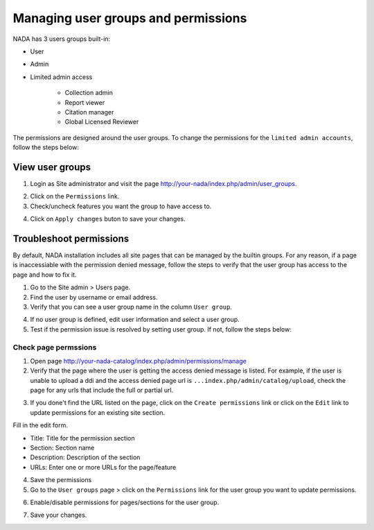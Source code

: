 Managing user groups and permissions
######################################

NADA has 3 users groups built-in:

* User
* Admin
* Limited admin access

    - Collection admin
    - Report viewer
    - Citation manager
    - Global Licensed Reviewer  

The permissions are designed around the user groups. 
To change the permissions for the ``limited admin accounts``, follow the steps below:


View user groups
---------------------

1. Login as Site administrator and visit the page http://your-nada/index.php/admin/user_groups.

.. image:: ../images/user-groups-list.png 


2. Click on the ``Permissions`` link.

3. Check/uncheck features you want the group to have access to.

.. image:: ../images/manage-group-permissions.png 


4. Click on ``Apply changes`` buton to save your changes.



Troubleshoot permissions
--------------------------

By default, NADA installation includes all site pages that can be managed by the builtin groups. For any reason, 
if a page is inaccessiable with the permission denied message, follow the steps to verify that the user group has 
access to the page and how to fix it.

1. Go to the Site admin > Users page.

2. Find the user by username or email address.

3. Verify that you can see a user group name in the column ``User group``.

.. image:: ../images/verify-user-group.png 

4. If no user group is defined, edit user information and select a user group.

5. Test if the permission issue is resolved by setting user group. If not, follow the steps below:


Check page permssions
===============================

1. Open page http://your-nada-catalog/index.php/admin/permissions/manage

2. Verify that the page where the user is getting the access denied message is listed. For example, if the user is unable to upload a ddi and the access denied page url is ``...index.php/admin/catalog/upload``, check the page for any urls that include the full or partial url.

.. image:: ../images/manage-permissions-list.png 

3. If you done't find the URL listed on the page, click on the ``Create permissions`` link or click on the ``Edit`` link to update permissions for an existing site section.

.. image:: ../images/edit-permissions.png

Fill in the edit form.

* Title: Title for the permission section
* Section: Section name
* Description: Description of the section
* URLs: Enter one or more URLs for the page/feature

4. Save the permissions

5. Go to the ``User groups`` page  > click on the ``Permissions`` link for the user group you want to update permissions.

.. image:: ../images/user-groups-list.png

6. Enable/disable permissions for pages/sections for the user group.

.. image:: ../images/manage-group-permissions.png

7. Save your changes.